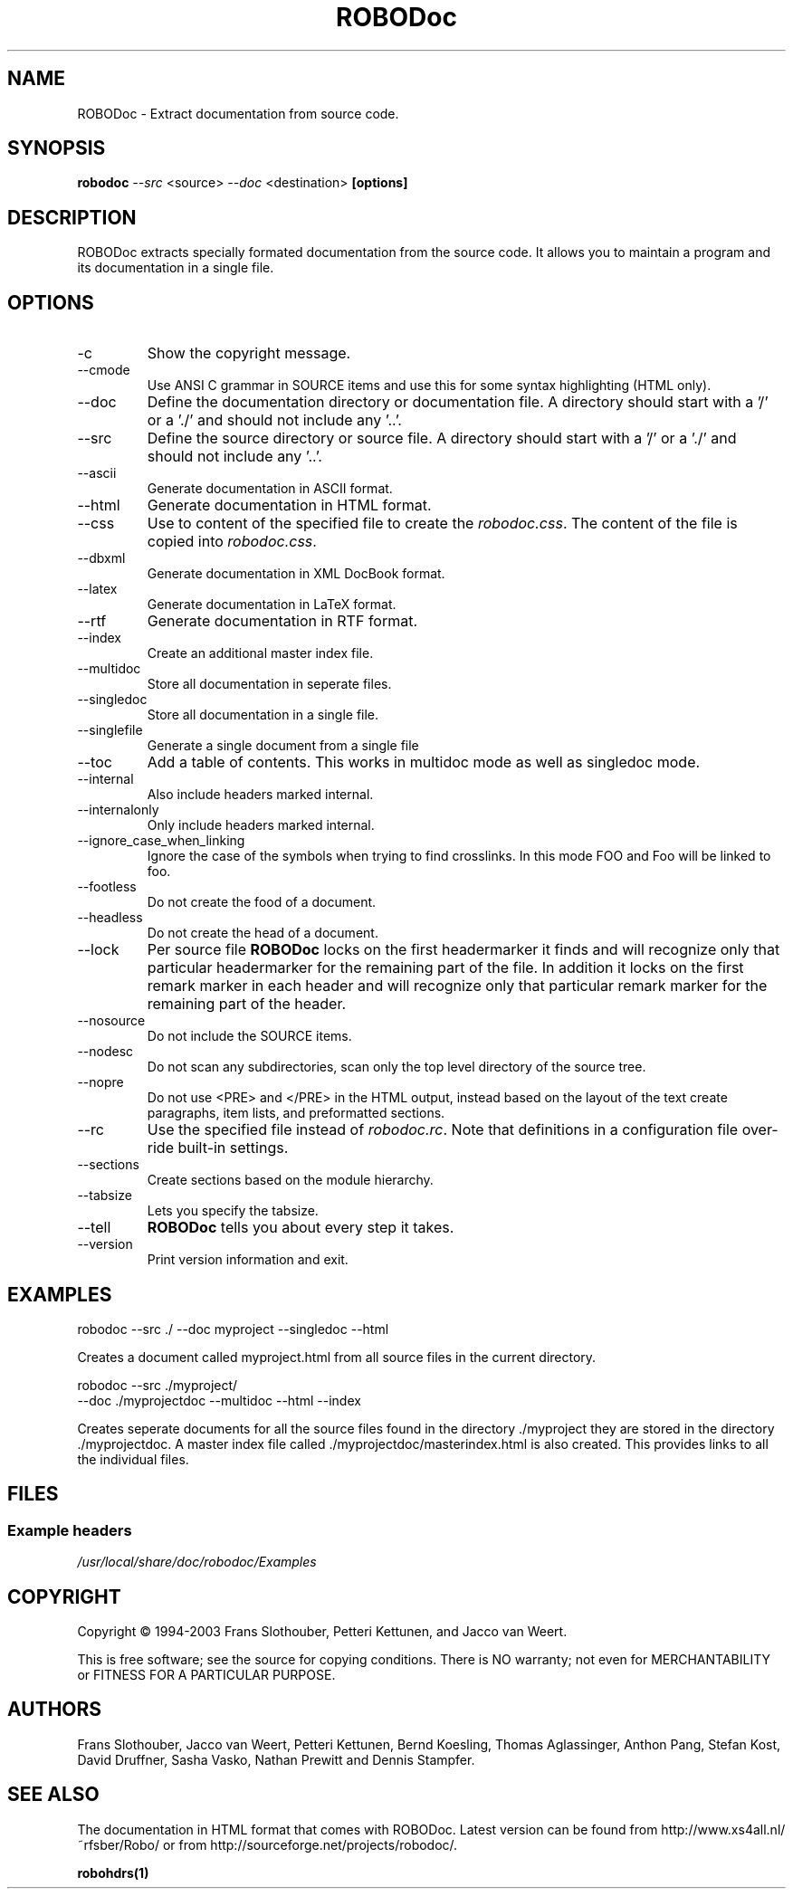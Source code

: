 .de EX          \"Begin example
.ne 5
.if n .sp 1
.if t .sp .5
.nf
.in +.5i
..
.de EE
.fi
.in -.5i
.if n .sp 1
.if t .sp .5
..
.TH ROBODoc "1" "Jul 2006" "ROBODoc 4.99.36"

.SH NAME
ROBODoc \- Extract documentation from source code.

.SH SYNOPSIS
.B robodoc
.I --src
<source>
.I --doc
<destination>
.B [options]

.SH DESCRIPTION

ROBODoc extracts specially formated documentation from the source code.
It allows you to maintain a program and its documentation in a single
file.

.SH OPTIONS

.IP -c
Show the copyright message.

.IP --cmode
Use ANSI C grammar in SOURCE items and use this for some syntax 
highlighting (HTML only).

.IP --doc
Define the documentation directory or documentation file.  
A directory should start with a '/' or a './' and 
should not include any '..'.

.IP --src
Define the source directory or source file.  A directory should start
with a '/' or a './' and should not include any '..'.

.IP --ascii
Generate documentation in ASCII format.

.IP --html
Generate documentation in HTML format.

.IP --css
Use to content of the specified file to create the 
.IR robodoc.css .
The content of the file is copied into 
.IR robodoc.css .

.IP --dbxml
Generate documentation in XML DocBook format.

.IP --latex
Generate documentation in LaTeX format.

.IP --rtf
Generate documentation in RTF format.

.IP --index
Create an additional master index file.

.IP --multidoc
Store all documentation in seperate files.

.IP --singledoc
Store all documentation in a single file.

.IP --singlefile
Generate a single document from a single file

.IP --toc
Add a table of contents. This works in multidoc mode as well as singledoc mode.

.IP --internal
Also include headers marked internal.

.IP --internalonly
Only include headers marked internal.

.IP --ignore_case_when_linking
Ignore the case of the symbols when trying to find crosslinks.
In this mode FOO and Foo will be linked to foo.

.IP --footless
Do not create the food of a document.

.IP --headless
Do not create the head of a document.

.IP --lock
Per source file 
.B ROBODoc
locks on the first headermarker it finds and will recognize only that 
particular headermarker for the remaining part of the file.  In addition 
it locks on the first remark marker in each header and will recognize 
only that particular remark marker for the remaining part of the header. 

.IP --nosource
Do not include the SOURCE items.

.IP --nodesc
Do not scan any subdirectories, scan only the top level directory 
of the source tree.

.IP --nopre
Do not use <PRE> and </PRE> in the HTML output, instead based on
the layout of the text create paragraphs, item lists, and 
preformatted sections.

.IP --rc
Use the specified file instead of 
.IR robodoc.rc .
Note that definitions in a configuration file over-ride
built-in settings.

.IP --sections
Create sections based on the module hierarchy.

.IP --tabsize
Lets you specify the tabsize.

.IP --tell
.B ROBODoc 
tells you about every step it takes.

.IP --version
Print version information and exit.

.SH EXAMPLES

.EX
robodoc --src ./ --doc myproject --singledoc --html
.EE

Creates a document called myproject.html from all source files
in the current directory.

.EX
robodoc --src ./myproject/ 
      --doc ./myprojectdoc --multidoc --html --index
.EE

Creates seperate documents for all the source files found in
the directory ./myproject they are stored in the directory ./myprojectdoc.
A master index file called ./myprojectdoc/masterindex.html is also
created.  This provides links to all the individual files.

.SH FILES
.SS "Example headers"
.PP
.nf
\fI/usr/local/share/doc/robodoc/Examples\fR
.fi

.SH COPYRIGHT

Copyright \(co 1994-2003 Frans Slothouber, Petteri Kettunen, and Jacco van Weert.

.br
This is free software; see the source for copying conditions.  There is NO
warranty; not even for MERCHANTABILITY or FITNESS FOR A PARTICULAR PURPOSE.

.SH AUTHORS

Frans Slothouber, Jacco van Weert, Petteri Kettunen, Bernd Koesling,
Thomas Aglassinger, Anthon Pang, Stefan Kost, David Druffner, Sasha Vasko,
Nathan Prewitt and Dennis Stampfer.

.SH SEE ALSO

The documentation in HTML format that comes with ROBODoc. Latest
version can be found from http://www.xs4all.nl/~rfsber/Robo/ or from
http://sourceforge.net/projects/robodoc/.

.BR robohdrs(1)
